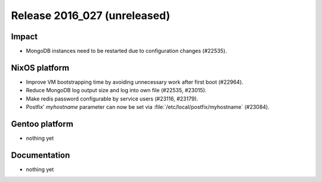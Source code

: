 .. XXX update on release :Publish Date: YYYY-MM-DD

Release 2016_027 (unreleased)
-----------------------------

Impact
^^^^^^

* MongoDB instances need to be restarted due to configuration changes (#22535).


NixOS platform
^^^^^^^^^^^^^^

* Improve VM bootstrapping time by avoiding unnecessary work after first boot
  (#22964).
* Reduce MongoDB log output size and log into own file (#22535, #23015).
* Make redis password configurable by service users (#23116, #23179).
* Postfix' `myhostname` parameter can now be set via
  :file:`/etc/local/postfix/myhostname` (#23084).


Gentoo platform
^^^^^^^^^^^^^^^

* nothing yet


Documentation
^^^^^^^^^^^^^

* nothing yet


.. vim: set spell spelllang=en:
